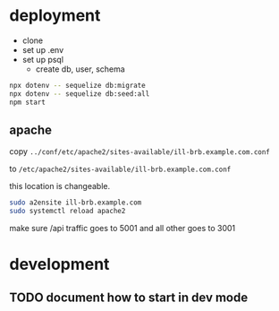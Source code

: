 * deployment
  + clone
  + set up .env
  + set up psql
    + create db, user, schema

#+begin_src bash
  npx dotenv -- sequelize db:migrate
  npx dotenv -- sequelize db:seed:all
  npm start
#+end_src

** apache

copy =../conf/etc/apache2/sites-available/ill-brb.example.com.conf=

to =/etc/apache2/sites-available/ill-brb.example.com.conf=

this location is changeable.

#+begin_src bash
  sudo a2ensite ill-brb.example.com
  sudo systemctl reload apache2
#+end_src

make sure /api traffic goes to 5001 and all other goes to 3001

* development
** TODO document how to start in dev mode
